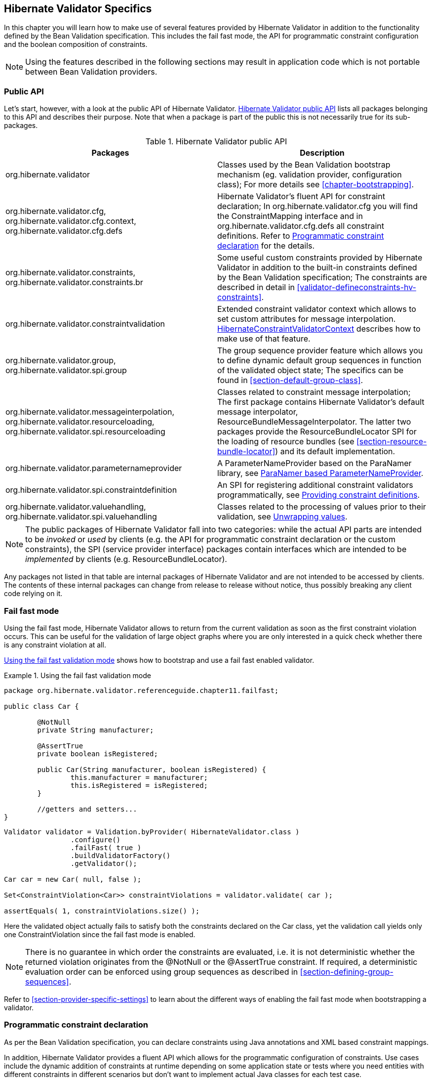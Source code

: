 [[validator-specifics]]
== Hibernate Validator Specifics

In this chapter you will learn how to make use of several features provided by Hibernate Validator
in addition to the functionality defined by the Bean Validation specification. This includes the
fail fast mode, the API for programmatic constraint configuration and the boolean composition of
constraints.

[NOTE]
====
Using the features described in the following sections may result in application code which is not
portable between Bean Validation providers.
====

=== Public API

Let's start, however, with a look at the public API of Hibernate Validator. <<validator-public-api>>
lists all packages belonging to this API and describes their purpose. Note that when a package is
part of the public this is not necessarily true for its sub-packages.

[[validator-public-api]]
.Hibernate Validator public API
[options="header"]
|===============
|Packages|Description
|org.hibernate.validator|Classes used by the Bean Validation bootstrap mechanism
            (eg. validation provider, configuration class); For more details
            see <<chapter-bootstrapping>>.
|org.hibernate.validator.cfg,
            org.hibernate.validator.cfg.context,
            org.hibernate.validator.cfg.defs|Hibernate Validator's fluent API for constraint
            declaration; In org.hibernate.validator.cfg you
            will find the ConstraintMapping interface
            and in org.hibernate.validator.cfg.defs all
            constraint definitions. Refer to <<section-programmatic-api>> for the details.
|org.hibernate.validator.constraints,
            org.hibernate.validator.constraints.br|Some useful custom constraints provided by Hibernate
            Validator in addition to the built-in constraints defined by the
            Bean Validation specification; The constraints are described in
            detail in <<validator-defineconstraints-hv-constraints>>.
|org.hibernate.validator.constraintvalidation|Extended constraint validator context which allows to set
            custom attributes for message interpolation. <<section-hibernateconstraintvalidatorcontext>> describes
            how to make use of that feature.
|org.hibernate.validator.group,
            org.hibernate.validator.spi.group|The group sequence provider feature which allows you to
            define dynamic default group sequences in function of the
            validated object state; The specifics can be found in <<section-default-group-class>>.
|org.hibernate.validator.messageinterpolation,
            org.hibernate.validator.resourceloading,
            org.hibernate.validator.spi.resourceloading|Classes related to constraint message interpolation; The
            first package contains Hibernate Validator's default message
            interpolator,
            ResourceBundleMessageInterpolator. The
            latter two packages provide the
            ResourceBundleLocator SPI for the loading of resource
            bundles (see <<section-resource-bundle-locator>>)
            and its default implementation.
|org.hibernate.validator.parameternameprovider|A ParameterNameProvider based on the
            ParaNamer library, see <<section-paranamer-parameternameprovider>>.
|org.hibernate.validator.spi.constraintdefinition|An SPI for registering additional constraint validators programmatically,
            see <<section-constraint-definition-contribution>>.
|org.hibernate.validator.valuehandling,
            org.hibernate.validator.spi.valuehandling|Classes related to the processing of values prior to their
            validation, see <<section-value-handling>>.

|===============

[NOTE]
====
The public packages of Hibernate Validator fall into two categories: while the actual API parts are
intended to be _invoked_ or _used_ by clients (e.g. the API for programmatic constraint declaration
or the custom constraints), the SPI (service provider interface) packages contain interfaces which
are intended to be _implemented_ by clients (e.g. ResourceBundleLocator).
====

Any packages not listed in that table are internal packages of Hibernate Validator and are not
intended to be accessed by clients. The contents of these internal packages can change from release
to release without notice, thus possibly breaking any client code relying on it.

[[section-fail-fast]]
=== Fail fast mode

Using the fail fast mode, Hibernate Validator allows to return from the current validation as soon
as the first constraint violation occurs. This can be useful for the validation of large object
graphs where you are only interested in a quick check whether there is any constraint violation at
all.

<<example-using-fail-fast>> shows how to bootstrap and use a fail fast enabled validator.

[[example-using-fail-fast]]
.Using the fail fast validation mode
====
[source, JAVA]
----
package org.hibernate.validator.referenceguide.chapter11.failfast;

public class Car {

	@NotNull
	private String manufacturer;

	@AssertTrue
	private boolean isRegistered;

	public Car(String manufacturer, boolean isRegistered) {
		this.manufacturer = manufacturer;
		this.isRegistered = isRegistered;
	}

	//getters and setters...
}
----

[source, JAVA]
----
Validator validator = Validation.byProvider( HibernateValidator.class )
		.configure()
		.failFast( true )
		.buildValidatorFactory()
		.getValidator();

Car car = new Car( null, false );

Set<ConstraintViolation<Car>> constraintViolations = validator.validate( car );

assertEquals( 1, constraintViolations.size() );
----
====

Here the validated object actually fails to satisfy both the constraints declared on the Car class,
yet the validation call yields only one ConstraintViolation since the fail fast mode is enabled.


[NOTE]
====
There is no guarantee in which order the constraints are evaluated, i.e. it is not deterministic
whether the returned violation originates from the @NotNull or the @AssertTrue constraint. If
required, a deterministic evaluation order can be enforced using group sequences as described in
<<section-defining-group-sequences>>.
====

Refer to <<section-provider-specific-settings>> to learn about the different ways of enabling the
fail fast mode when bootstrapping a validator.

[[section-programmatic-api]]
=== Programmatic constraint declaration

As per the Bean Validation specification, you can declare constraints using Java annotations and XML
based constraint mappings.

In addition, Hibernate Validator provides a fluent API which allows for the programmatic
configuration of constraints. Use cases include the dynamic addition of constraints at runtime
depending on some application state or tests where you need entities with different constraints in
different scenarios but don't want to implement actual Java classes for each test case.

By default, constraints added via the fluent API are additive to constraints configured via the
standard configuration capabilities. But it is also possible to ignore annotation and XML configured
constraints where required.

The API is centered around the ConstraintMapping interface. You obtain a new mapping via
HibernateValidatorConfiguration#createConstraintMapping() which you then can configure in a fluent
manner as shown in <<example-constraint-mapping>>.

[[example-constraint-mapping]]
.Programmatic constraint declaration
====
[source, JAVA]
----
HibernateValidatorConfiguration configuration = Validation
		.byProvider( HibernateValidator.class )
		.configure();

ConstraintMapping constraintMapping = configuration.createConstraintMapping();

constraintMapping
	.type( Car.class )
		.property( "manufacturer", FIELD )
			.constraint( new NotNullDef() )
		.property( "licensePlate", FIELD )
			.ignoreAnnotations()
			.constraint( new NotNullDef() )
			.constraint( new SizeDef().min( 2 ).max( 14 ) )
	.type( RentalCar.class )
		.property( "rentalStation", METHOD )
			.constraint( new NotNullDef() );

Validator validator = configuration.addMapping( constraintMapping )
		.buildValidatorFactory()
		.getValidator()
----
====

Constraints can be configured on multiple classes and properties using method chaining. The
constraint definition classes NotNullDef and SizeDef are helper classes which allow to configure
constraint parameters in a type-safe fashion. Definition classes exist for all built-in constraints
in the org.hibernate.validator.cfg.defs package. By calling ignoreAnnotations() any constraints
configured via annotations or XML are ignored for the given element.


[NOTE]
====
Each element (type, property, method etc.) may only be configured once within all the constraint
mappings used to set up one validator factory. Otherwise a ValidationException is raised.
====

[NOTE]
====
It is not supported to add constraints to non-overridden supertype properties and methods by
configuring a subtype. Instead you need to configure the supertype in this case.
====

Having configured the mapping, you must add it back to the configuration object from which you then
can obtain a validator factory.

For custom constraints you can either create your own definition classes extending ConstraintDef or
you can use GenericConstraintDef as seen in <<example-generic-constraint-mapping>>.

[[example-generic-constraint-mapping]]
.Programmatic declaration of a custom constraint
====
[source, JAVA]
----
ConstraintMapping constraintMapping = configuration.createConstraintMapping();

constraintMapping
	.type( Car.class )
		.property( "licensePlate", FIELD )
			.constraint( new GenericConstraintDef<CheckCase>( CheckCase.class )
				.param( "value", CaseMode.UPPER )
			);
----
====

By invoking valid() you can mark a member for cascaded validation which is equivalent to annotating
it with @Valid. Configure any group conversions to be applied during cascaded validation using the
convertGroup() method (equivalent to @ConvertGroup). An example can be seen in
<<example-cascading-constraints>>.

[[example-cascading-constraints]]
.Marking a property for cascaded validation
====
[source, JAVA]
----
ConstraintMapping constraintMapping = configuration.createConstraintMapping();

constraintMapping
	.type( Car.class )
		.property( "driver", FIELD )
			.constraint( new NotNullDef() )
			.valid()
			.convertGroup( Default.class ).to( PersonDefault.class )
	.type( Person.class )
		.property( "name", FIELD )
			.constraint( new NotNullDef().groups( PersonDefault.class ) );
----
====

You can not only configure bean constraints using the fluent API but also method and constructor
constraints. As shown in <<example-method-constraint-mapping>> constructors are identified by their
parameter types and methods by their name and parameter types. Having selected a method or
constructor, you can mark its parameters and/or return value for cascaded validation and add
constraints as well as cross-parameter constraints.

[[example-method-constraint-mapping]]
.Programmatic declaration of method and constructor constraints
====
[source, JAVA]
----
ConstraintMapping constraintMapping = configuration.createConstraintMapping();

constraintMapping
	.type( Car.class )
		.constructor( String.class )
			.parameter( 0 )
				.constraint( new SizeDef().min( 3 ).max( 50 ) )
			.returnValue()
				.valid()
		.method( "drive", int.class )
			.parameter( 0 )
				.constraint( new MaxDef().value ( 75 ) )
		.method( "load", List.class, List.class )
			.crossParameter()
				.constraint( new GenericConstraintDef<LuggageCountMatchesPassengerCount>(
						LuggageCountMatchesPassengerCount.class ).param(
							"piecesOfLuggagePerPassenger", 2
						)
				)
		.method( "getDriver" )
			.returnValue()
				.constraint( new NotNullDef() )
				.valid();
----
====

Last but not least you can configure the default group sequence or the default group sequence
provider of a type as shown in the following example.

[[example-sequences]]
.Configuration of default group sequence and default group sequence provider
====
[source, JAVA]
----
ConstraintMapping constraintMapping = configuration.createConstraintMapping();

constraintMapping
	.type( Car.class )
		.defaultGroupSequence( Car.class, CarChecks.class )
	.type( RentalCar.class )
		.defaultGroupSequenceProviderClass( RentalCarGroupSequenceProvider.class );
----
====

[[section-boolean-constraint-composition]]
=== Boolean composition of constraints

Bean Validation specifies that the constraints of a composed constraint (see
<<section-constraint-composition>>) are all combined via a logical _AND_. This means all of the
composing constraints need to return true in order for an overall successful validation.

Hibernate Validator offers an extension to this and allows you to compose constraints via a logical
_OR_ or _NOT_. To do so you have to use the ConstraintComposition annotation and the enum
CompositionType with its values _AND_, _OR_ and _$$ALL_FALSE$$_.

<<example-boolean-constraint-composition>> shows how to build a composed constraint @PatternOrSize
where only one of the composing constraints needs to be valid in order to pass the validation.
Either the validated string is all lower-cased or it is between two and three characters long.

[[example-boolean-constraint-composition]]
.OR composition of constraints
====
[source, JAVA]
----
package org.hibernate.validator.referenceguide.chapter11.booleancomposition;

@ConstraintComposition(OR)
@Pattern(regexp = "[a-z]")
@Size(min = 2, max = 3)
@ReportAsSingleViolation
@Target({ METHOD, FIELD })
@Retention(RUNTIME)
@Constraint(validatedBy = { })
public @interface PatternOrSize {
	String message() default "{org.hibernate.validator.referenceguide.chapter11." +
			"booleancomposition.PatternOrSize.message}";

	Class<?>[] groups() default { };

	Class<? extends Payload>[] payload() default { };
}
----
====

[TIP]
====
Using _$$ALL_FALSE$$_ as composition type implicitly enforces that only a single violation will get
reported in case validation of the constraint composition fails.
====

[[non-el-message-interpolator]]
=== ParameterMessageInterpolator

Hibernate Validator requires per default an implementation of the Unified EL (see
<<validator-gettingstarted-uel>>) to be available. This is needed to allow the interpolation
of constraint error messages using EL expressions as defined by Bean Validation 1.1.

For environments where you cannot or do not want to provide an EL implementation, Hibernate Validators
offers a non EL based message interpolator - +org.hibernate.validator.messageinterpolation.ParameterMessageInterpolator+.

Refer to <<section-custom-message-interpolation>> to see how to plug in custom message interpolator
implementations.

[WARNING]
====
Constraint messages containing EL expressions will be returned un-interpolated by
+org.hibernate.validator.messageinterpolation.ParameterMessageInterpolator+. This also affects
built-in default constraint messages which use EL expressions. At the moment +DecimalMin+ and +DecimalMax+ are affected.
====

=== ResourceBundleLocator

With +ResourceBundleLocator+, Hibernate Validator provides an additional SPI which allows to retrieve
error messages from other resource bundles than _ValidationMessages_ while still using the actual
interpolation algorithm as defined by the specification. Refer to
<<section-resource-bundle-locator>> to learn how to make use of that SPI.

=== Custom contexts

The Bean Validation specification offers at several points in its API the possibility to unwrap a
given interface to a implementor specific subtype. In the case of constraint violation creation in
+ConstraintValidator+ implementations as well as message interpolation in +MessageInterpolator+
instances, there exist unwrap() methods for the provided context instances -
ConstraintValidatorContext respectively MessageInterpolatorContext. Hibernate Validator provides
custom extensions for both of these interfaces.

[[section-hibernateconstraintvalidatorcontext]]
==== HibernateConstraintValidatorContext

[[section-custom-constraint-validator-context]]
HibernateConstraintValidatorContext is a subtype of ConstraintValidatorContext which allows you to
set arbitrary parameters for interpolation via the Expression Language message interpolation
facility (see <<section-interpolation-with-message-expressions>>). For example the default error
message for the @Future constraint is "must be in the future". What if you would like to include the
current date to make the message more explicit? <<example-custom-message-parameter>> shows how this
could be achieved.

[[example-custom-message-parameter]]
.Custom @Future validator with message parameters
====
[source, JAVA]
----
public class MyFutureValidator implements ConstraintValidator<Future, Date> {

	public void initialize(Future constraintAnnotation) {
	}

	public boolean isValid(Date value, ConstraintValidatorContext context) {
		Date now = GregorianCalendar.getInstance().getTime();

		if ( value.before( now ) ) {
			HibernateConstraintValidatorContext hibernateContext =
					context.unwrap( HibernateConstraintValidatorContext.class );

			hibernateContext.disableDefaultConstraintViolation();
			hibernateContext.addExpressionVariable( "now", now )
					.buildConstraintViolationWithTemplate( "Must be after ${now}" )
					.addConstraintViolation();

			return false;
		}

		return true;
	}
}
----
====

[NOTE]
====
Note that the parameters specified via addExpressionVariable(String, Object) are global and apply
for all constraint violations created by this isValid() invocation. This includes the default
constraint violation, but also all violations created by the ConstraintViolationBuilder. You can,
however, update the parameters between invocations of
ConstraintViolationBuilder#addConstraintViolation().
====

[WARNING]
====
This functionality is currently experimental and might change in future versions.
====

==== HibernateMessageInterpolatorContext

Hibernate Validator also offers a custom extension of MessageInterpolatorContext, namely
HibernateMessageInterpolatorContext (see <<example-custom-message-interpolator-context>>). This
subtype was introduced to allow a better integration of Hibernate Validator into the Glassfish. The
root bean type was in this case needed to determine the right classloader for the message resource
bundle. If you have any other usecases, let us know.

[[example-custom-message-interpolator-context]]
.HibernateMessageInterpolatorContext
====
[source, JAVA]
----
public interface HibernateMessageInterpolatorContext extends MessageInterpolator.Context {

	/**
	 * Returns the currently validated root bean type.
	 *
	 * @return The currently validated root bean type.
	 */
	Class<?> getRootBeanType();
}
----
====

[[section-paranamer-parameternameprovider]]
=== ParaNamer based ParameterNameProvider

Hibernate Validator comes with a ParameterNameProvider implementation which leverages the
link:http://paranamer.codehaus.org/[ParaNamer] library.

This library provides several ways for obtaining parameter names at runtime, e.g. based on debug
symbols created by the Java compiler, constants with the parameter names woven into the bytecode in
a post-compile step or annotations such as the @Named annotation from JSR 330.

In order to use ParanamerParameterNameProvider, either pass an instance when bootstrapping a
validator as shown in <<example-using-custom-parameter-name-provider>> or specify
org.hibernate.validator.parameternameprovider.ParanamerParameterNameProvider as value for the
&lt;parameter-name-provider&gt; element in the _META-INF/validation.xml_ file.


[TIP]
====
When using this parameter name provider, you need to add the ParaNamer library to your classpath. It
is available in the Maven Central repository with the group id +com.thoughtworks.paranamer+ and the
artifact id +paranamer+.
====

By default ParanamerParameterNameProvider retrieves parameter names from constants added to the byte
code at build time (via DefaultParanamer) and debug symbols (via BytecodeReadingParanamer).
Alternatively you can specify a Paranamer implementation of your choice when creating a
ParanamerParameterNameProvider instance.

[[section-value-handling]]
=== Unwrapping values

Sometimes it is required to unwrap values prior to validating them. For example, in
<<example-using-unwrapvalidatedvalue>> a link:http://docs.oracle.com/javafx/[JavaFX] property type
is used to define an element of a domain model. The +@Size+ constraint is meant to be applied to the
string value not the wrapping +Property+ instance.

[[example-using-unwrapvalidatedvalue]]
.Applying a constraint to wrapped value of a JavaFX property
====
[source, JAVA]
----
@Size(min = 3)
private Property<String> name = new SimpleStringProperty( "Bob" );
----
====

[NOTE]
====
The concept of value unwrapping is considered experimental at this time and may evolve into more
general means of value handling in future releases. Please let us know about your use cases for such
functionality.
====

Bean properties in JavaFX are typically not of simple data types like +String+ or +int+, but are
wrapped in +Property+ types which allows to make them observable, use them for data binding etc. When
applying a constraint such as +@Size+ to an element of type +Property<String>+ without further
preparation, an exception would be raised, indicating that no suitable validator for that constraint
and data type can be found. Thus the validated value must be unwrapped from the containing property
object before looking up a validator and invoking it.

For unwrapping to occur a +ValidatedValueUnwrapper+ needs to be registered for the type
requiring unwrapping. Example <<example-implementation-of-validatedvalueunwrapper>> shows how this
schematically looks for a JavaFX +PropertyValueUnwrapper+. You just need to extend the SPI class
+ValidatedValueUnwrapper+ and implement its abstract methods.

[[example-implementation-of-validatedvalueunwrapper]]
.Implementing the ValidatedValueUnwrapper interface
====
[source, JAVA]
----
public class PropertyValueUnwrapper extends ValidatedValueUnwrapper<Property<?>> {

	@Override
	public Object handleValidatedValue(Property<?> value) {
		//...
	}

	@Override
	public Type getValidatedValueType(Type valueType) {
		//...
	}
}
----
====

The +ValidatedValueUnwrapper+ needs also to be registered with the +ValidatorFactory+:

[[example-registering-validatedvalueunwrapper]]
.Registering a ValidatedValueUnwrapper
====
[source, JAVA]
----
Validator validator = Validation.byProvider( HibernateValidator.class )
		.configure()
		.addValidatedValueHandler( new PropertyValueUnwrapper() )
		.buildValidatorFactory()
		.getValidator();
----
====

Several unwrapper implementations can be registered. During constraint validator resolution
Hibernate Validator automatically checks whether a +ValidatedValueUnwrapper+ exists for the validated
value. If so, unwrapping occurs automatically. In some cases, however, constraint validator instances
for a given constraint might exist for the wrapper as well as the wrapped value (+@NotNull+ for example
applies to all objects). In this case Hibernate Validator needs to be explicitly told which value
to validate. This can be done via +@UnwrapValidatedValue(true)+ respectively
+@UnwrapValidatedValue(false)+.

[NOTE]
====
Note that it is not specified which of the unwrapper implementations is
chosen when more than one implementation is suitable to unwrap a given element.
====

Instead of programmatically registering +ValidatedValueUnwrapper+ types, the fully-qualified names
of one ore more unwrapper implementations can be specified
via the configuration property +hibernate.validator.validated_value_handlers+ which can be useful when
configuring the default validator factory using the descriptor _META-INF/validation.xml_ (see
<<chapter-xml-configuration>>).

[[section-optional-unwrapper]]
==== Optional unwrapper

Hibernate Validator provides built-in unwrapping for +Optional+ introduced in Java 8.
The unwrapper is registered automatically in Java 8 environments, and no further configuration is
required. An example of unwrapping an +Optional+ instance is shown in
<<example-using-unwrapvalidatedvalue-and-optional>>.

[[example-using-unwrapvalidatedvalue-and-optional]]
.Unwrapping +Optional+ instances
====
[source, JAVA]
----
@Size(min = 3)
private Optional<String> firstName = Optional.of( "John" );

@NotNull
@UnwrapValidatedValue // UnwrapValidatedValue required since otherwise unclear which value to validate
private Optional<String> lastName = Optional.of( "Doe" );
----
====

[NOTE]
====
+Optional.empty()+ is treated as +null+ during validation. This means that for constraints where
+null+ is considered valid, +Optional.empty()+ is similarly valid.
====

[[section-javafx-unwrapper]]
==== JavaFX unwrapper

Hibernate Validator also provides built-in unwrapping for JavaFX property values. The unwrapper is
registered automatically for environments where JavaFX is present, and no further configuration is
required. +ObservableValue+ and its sub-types are supported.
An example of some of the different ways in which +JavaFX+ property values can be unwrapped is
shown in <<example-using-unwrapvalidatedvalue-and-javafx>>.

[[example-using-unwrapvalidatedvalue-and-javafx]]
.Unwrapping +JavaFX+ properties
====
[source, JAVA]
----
@Min(value = 3)
IntegerProperty integerProperty1 = new SimpleIntegerProperty( 4 );

@Min(value = 3)
Property<Number> integerProperty2 = new SimpleIntegerProperty( 4 );

@Min(value = 3)
ObservableValue<Number> integerProperty3 = new SimpleIntegerProperty( 4 );
----
====

==== Unwrapping object graphs

Unwrapping can also be used with object graphs (cascaded validation) as shown in
<<example-using-unwrapvalidatedvalue-and-optional-with-valid>>.
When validating the object holding the +Optional<Person>+, a cascaded validation of the +Person+
object would be performed.

[[example-using-unwrapvalidatedvalue-and-optional-with-valid]]
.Unwrapping +Optional+ prior to cascaded validation via +@Valid+
====
[source, JAVA]
----
@Valid
private Optional<Person> person = Optional.of( new Person() );
----
[source, JAVA]
----
public class Person {
	@Size(min =3)
	private String name = "Bob";
}
----
====

[[section-constraint-definition-contribution]]
=== Providing constraint definitions

Bean Validation allows to (re-)define constraint definitions via XML in its constraint mapping
files. See <<section-mapping-xml-constraints>> for more information and <<example-constraints-car>>
for an example. While this approach is sufficient for many use cases,  it has it shortcomings
in others. Imagine for example a constraint library wanting to contribute constraint
definitions for custom types. This library could provide a mapping file with their library, but this
file still would need to be referenced by the user of the library. Luckily there are better ways.

[NOTE]
====
The following concepts are considered experimental at this time. Let us know whether you find them
useful and whether they meet your needs.
====

==== Constraint definitions via +ServiceLoader+

Hibernate Validator allows to utilize Java's
link:http://docs.oracle.com/javase/8/docs/api/java/util/ServiceLoader.html/[ServiceLoader]
mechanism to register additional constraint definitions. All you have to do is to add the file
_javax.validation.ConstraintValidator_ to _META-INF/services_. In this service file you list the
fully qualified classnames of your constraint validator classes (one per line). Hibernate Validator
will automatically infer the constraint types they apply to.
See <<example-using-service-file-for-constraint-definitions>> for an example.

[[example-using-service-file-for-constraint-definitions]]
.Using _META-INF/services/javax.validation.ConstraintValidator_ for constraint definitions
====
[source]
----
org.mycompany.CheckCaseValidator
----
====

==== Constraint definitions via +ConstraintDefinitionContributor+

While the service loader approach works in many scenarios, but not in all (think for example
OSGi where service files are not visible), there is yet another way of contributing constraint
definitions. You can provide one or more implementations of +ConstraintDefinitionContributor+ to
+HibernateConfiguration+ during bootstrapping of the +ValidatorFactory+ - see
<<example-using-constraint-definition-contributor>>.

[[example-using-constraint-definition-contributor]]
.Using +ConstraintDefinitionContributor+ to register constraint definitions
====
[source, JAVA]
----
public class CarTest {

	private static Validator validator;

	public static class MyConstraintDefinitionContributor
			implements ConstraintDefinitionContributor {

		@Override
		public void collectConstraintDefinitions(ConstraintDefinitionBuilder builder) {
			builder.constraint( ValidPassengerCount.class )
					.validatedBy( ValidPassengerCountValidator.class );
		}
	}

	@BeforeClass
	public static void setUpValidator() {

		HibernateValidatorConfiguration configuration = Validation
				.byProvider( HibernateValidator.class )
				.configure();

		ConstraintDefinitionContributor contributor = new MyConstraintDefinitionContributor();
		configuration.addConstraintDefinitionContributor( contributor );

		validator = configuration.buildValidatorFactory().getValidator();
	}

    // ...
}
----
====

Instead of programmatically registering +ConstraintDefinitionContributor+ instances, the
fully-qualified classnames of one or more implementations can be specified via the
property +hibernate.validator.constraint_definition_contributors+. This can be useful when
configuring the default validator factory using _META-INF/validation.xml_ (see
<<chapter-xml-configuration>>).



